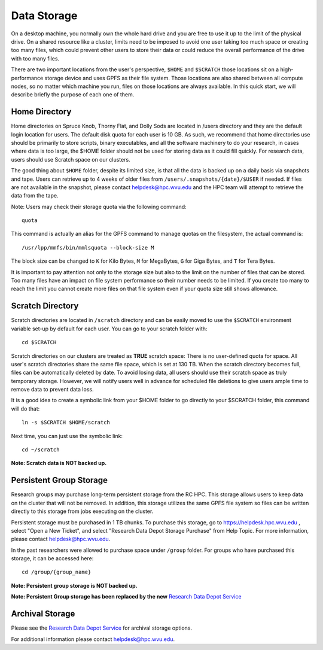 .. _qs-data-storage:

Data Storage
=============

On a desktop machine, you normally own the whole hard drive and you are free
to use it up to the limit of the physical drive. On a shared resource like a
cluster, limits need to be imposed to avoid one user taking too much space or
creating too many files, which could prevent other users to store their data or
could reduce the overall performance of the drive with too many files.

There are two important locations from the user's perspective, ``$HOME`` and
``$SCRATCH`` those locations sit on a high-performance storage device and
uses GPFS as their file system. Those locations are also shared between all
compute nodes, so no matter which machine you run, files on those locations
are always available. In this quick start, we will describe briefly the purpose
of each one of them.


Home Directory
--------------

Home directories on Spruce Knob, Thorny Flat, and Dolly Sods are located in /users directory
and they are the default login location for users.
The default disk quota for each user is 10 GB.
As such, we recommend that home directories use should be
primarily to store scripts, binary executables, and all the software machinery to do your research, in cases where data is too large, the $HOME folder should not be used for storing data as it could fill quickly.
For research data, users should use Scratch space on our clusters.

The good thing about ``$HOME`` folder, despite its limited size, is that all the
data is backed up on a daily basis via snapshots and tape. Users
can retrieve up to 4 weeks of older files from
``/users/.snapshots/{date}/$USER`` if needed.
If files are not available in the snapshot, please contact helpdesk@hpc.wvu.edu and the HPC team will attempt to retrieve the data from the tape.

Note: Users may check their storage quota via the following command::

    quota

This command is actually an alias for the GPFS command to manage quotas on the filesystem, the actual command is::

  /usr/lpp/mmfs/bin/mmlsquota --block-size M

The block size can be changed to ``K`` for Kilo Bytes, ``M`` for MegaBytes, ``G`` for Giga Bytes, and ``T`` for Tera Bytes.

It is important to pay attention not only to the storage size but also to the limit on the number of files that can be stored. Too many files have an impact on file system performance so their number needs to be limited. If you create too many to reach the limit you cannot create more files on that file system even if your quota size still shows allowance.

Scratch Directory
-----------------

Scratch directories are located in ``/scratch`` directory and can be easily
moved to use the ``$SCRATCH`` environment variable set-up by default for
each user. You can go to your scratch folder with::

    cd $SCRATCH

Scratch directories on our clusters are treated as **TRUE** scratch space:
There is no user-defined quota for space. All user's scratch directories share the same file space, which is set at 130 TB. When the scratch directory becomes full, files can be automatically deleted by date.
To avoid losing data, all users should use their scratch space as truly temporary storage.
However, we will notify users well in advance for scheduled file deletions to give users ample time to remove data to prevent data loss.

It is a good idea to create a symbolic link from your $HOME folder to go directly to your $SCRATCH folder, this command will do that::

  ln -s $SCRATCH $HOME/scratch

Next time, you can just use the symbolic link::

  cd ~/scratch

**Note: Scratch data is NOT backed up.**

Persistent Group Storage
------------------------

Research groups may purchase long-term persistent storage from the RC
HPC. This storage allows users to keep data on the cluster that will not
be removed. In addition, this storage utilizes the same GPFS file system
so files can be written directly to this storage from jobs executing on
the cluster.

Persistent storage must be purchased in 1 TB chunks. To purchase this
storage, go to https://helpdesk.hpc.wvu.edu , select "Open a New Ticket",
and select "Research Data Depot Storage Purchase" from Help Topic. For more
information, please contact helpdesk@hpc.wvu.edu.

In the past researchers were allowed to purchase space under ``/group`` folder. For groups who have purchased this storage, it can be accessed here::

    cd /group/{group_name}

**Note: Persistent group storage is NOT backed up.**

**Note: Persistent Group storage has been replaced by the new**
`Research Data Depot
Service <https://wvu.atlassian.net/servicedesk/customer/portal/5/article/302481476?src=955751505>`__

Archival Storage
----------------

Please see the `Research Data Depot
Service <https://wvu.atlassian.net/servicedesk/customer/portal/5/article/302481476?src=955751505>`__
for archival storage options.

For additional information please contact helpdesk@hpc.wvu.edu.
